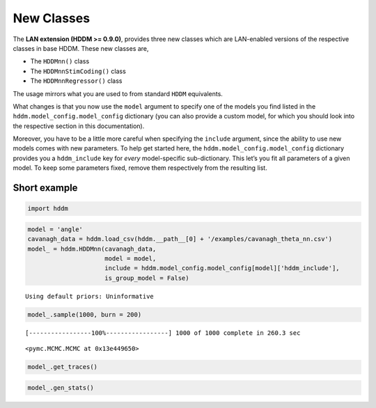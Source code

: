 New Classes
-----------

The **LAN extension (HDDM >= 0.9.0)**, provides three new classes which
are LAN-enabled versions of the respective classes in base HDDM. These
new classes are,

-  The ``HDDMnn()`` class
-  The ``HDDMnnStimCoding()`` class
-  The ``HDDMnnRegressor()`` class

The usage mirrors what you are used to from standard ``HDDM``
equivalents.

What changes is that you now use the ``model`` argument to specify one
of the models you find listed in the ``hddm.model_config.model_config``
dictionary (you can also provide a custom model, for which you should
look into the respective section in this documentation).

Moreover, you have to be a little more careful when specifying the
``include`` argument, since the ability to use new models comes with new
parameters. To help get started here, the
``hddm.model_config.model_config`` dictionary provides you a
``hddm_include`` key for *every* model-specific sub-dictionary. This
let’s you fit all parameters of a given model. To keep some parameters
fixed, remove them respectively from the resulting list.

Short example
~~~~~~~~~~~~~

.. code:: ipython3

    import hddm

.. code:: ipython3

    model = 'angle'
    cavanagh_data = hddm.load_csv(hddm.__path__[0] + '/examples/cavanagh_theta_nn.csv')
    model_ = hddm.HDDMnn(cavanagh_data,
                         model = model,
                         include = hddm.model_config.model_config[model]['hddm_include'],
                         is_group_model = False)


.. parsed-literal::

    Using default priors: Uninformative


.. code:: ipython3

    model_.sample(1000, burn = 200)


.. parsed-literal::

     [-----------------100%-----------------] 1000 of 1000 complete in 260.3 sec



.. parsed-literal::

    <pymc.MCMC.MCMC at 0x13e449650>



.. code:: ipython3

    model_.get_traces()




.. raw:: html

    <div>
    <style scoped>
        .dataframe tbody tr th:only-of-type {
            vertical-align: middle;
        }
    
        .dataframe tbody tr th {
            vertical-align: top;
        }
    
        .dataframe thead th {
            text-align: right;
        }
    </style>
    <table border="1" class="dataframe">
      <thead>
        <tr style="text-align: right;">
          <th></th>
          <th>v</th>
          <th>a</th>
          <th>z_trans</th>
          <th>t</th>
          <th>theta</th>
        </tr>
      </thead>
      <tbody>
        <tr>
          <th>0</th>
          <td>0.370402</td>
          <td>1.325747</td>
          <td>0.023242</td>
          <td>0.284196</td>
          <td>0.253870</td>
        </tr>
        <tr>
          <th>1</th>
          <td>0.338917</td>
          <td>1.328545</td>
          <td>0.062895</td>
          <td>0.283047</td>
          <td>0.248485</td>
        </tr>
        <tr>
          <th>2</th>
          <td>0.386179</td>
          <td>1.321476</td>
          <td>0.054727</td>
          <td>0.285712</td>
          <td>0.250671</td>
        </tr>
        <tr>
          <th>3</th>
          <td>0.387484</td>
          <td>1.323711</td>
          <td>-0.019109</td>
          <td>0.274198</td>
          <td>0.253445</td>
        </tr>
        <tr>
          <th>4</th>
          <td>0.370557</td>
          <td>1.323342</td>
          <td>0.015675</td>
          <td>0.277691</td>
          <td>0.255681</td>
        </tr>
        <tr>
          <th>...</th>
          <td>...</td>
          <td>...</td>
          <td>...</td>
          <td>...</td>
          <td>...</td>
        </tr>
        <tr>
          <th>795</th>
          <td>0.325748</td>
          <td>1.331846</td>
          <td>0.113685</td>
          <td>0.270311</td>
          <td>0.252461</td>
        </tr>
        <tr>
          <th>796</th>
          <td>0.337564</td>
          <td>1.315446</td>
          <td>0.111898</td>
          <td>0.286141</td>
          <td>0.252236</td>
        </tr>
        <tr>
          <th>797</th>
          <td>0.387142</td>
          <td>1.309284</td>
          <td>0.036839</td>
          <td>0.286663</td>
          <td>0.238878</td>
        </tr>
        <tr>
          <th>798</th>
          <td>0.388073</td>
          <td>1.313791</td>
          <td>-0.013604</td>
          <td>0.271768</td>
          <td>0.235831</td>
        </tr>
        <tr>
          <th>799</th>
          <td>0.397477</td>
          <td>1.314008</td>
          <td>-0.007186</td>
          <td>0.276948</td>
          <td>0.242729</td>
        </tr>
      </tbody>
    </table>
    <p>800 rows × 5 columns</p>
    </div>



.. code:: ipython3

    model_.gen_stats()




.. raw:: html

    <div>
    <style scoped>
        .dataframe tbody tr th:only-of-type {
            vertical-align: middle;
        }
    
        .dataframe tbody tr th {
            vertical-align: top;
        }
    
        .dataframe thead th {
            text-align: right;
        }
    </style>
    <table border="1" class="dataframe">
      <thead>
        <tr style="text-align: right;">
          <th></th>
          <th>mean</th>
          <th>std</th>
          <th>2.5q</th>
          <th>25q</th>
          <th>50q</th>
          <th>75q</th>
          <th>97.5q</th>
          <th>mc err</th>
        </tr>
      </thead>
      <tbody>
        <tr>
          <th>v</th>
          <td>0.369154</td>
          <td>0.0207375</td>
          <td>0.329893</td>
          <td>0.355813</td>
          <td>0.369495</td>
          <td>0.382592</td>
          <td>0.409568</td>
          <td>0.00111918</td>
        </tr>
        <tr>
          <th>a</th>
          <td>1.31224</td>
          <td>0.0212032</td>
          <td>1.26826</td>
          <td>1.29879</td>
          <td>1.31332</td>
          <td>1.32755</td>
          <td>1.3514</td>
          <td>0.00180178</td>
        </tr>
        <tr>
          <th>z</th>
          <td>0.504951</td>
          <td>0.00604908</td>
          <td>0.493251</td>
          <td>0.500775</td>
          <td>0.504934</td>
          <td>0.509041</td>
          <td>0.517023</td>
          <td>0.000311986</td>
        </tr>
        <tr>
          <th>t</th>
          <td>0.283719</td>
          <td>0.00943542</td>
          <td>0.265774</td>
          <td>0.277639</td>
          <td>0.283707</td>
          <td>0.290191</td>
          <td>0.302331</td>
          <td>0.00070058</td>
        </tr>
        <tr>
          <th>theta</th>
          <td>0.242432</td>
          <td>0.0127552</td>
          <td>0.216824</td>
          <td>0.234284</td>
          <td>0.242875</td>
          <td>0.251645</td>
          <td>0.265587</td>
          <td>0.00103379</td>
        </tr>
      </tbody>
    </table>
    </div>




